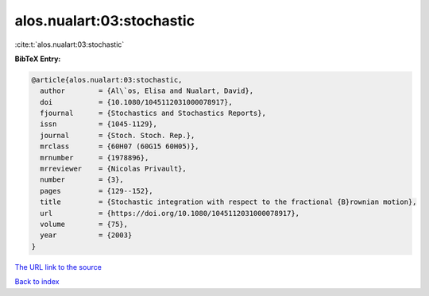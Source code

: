 alos.nualart:03:stochastic
==========================

:cite:t:`alos.nualart:03:stochastic`

**BibTeX Entry:**

.. code-block:: bibtex

   @article{alos.nualart:03:stochastic,
     author        = {Al\`os, Elisa and Nualart, David},
     doi           = {10.1080/1045112031000078917},
     fjournal      = {Stochastics and Stochastics Reports},
     issn          = {1045-1129},
     journal       = {Stoch. Stoch. Rep.},
     mrclass       = {60H07 (60G15 60H05)},
     mrnumber      = {1978896},
     mrreviewer    = {Nicolas Privault},
     number        = {3},
     pages         = {129--152},
     title         = {Stochastic integration with respect to the fractional {B}rownian motion},
     url           = {https://doi.org/10.1080/1045112031000078917},
     volume        = {75},
     year          = {2003}
   }

`The URL link to the source <https://doi.org/10.1080/1045112031000078917>`__


`Back to index <../By-Cite-Keys.html>`__
